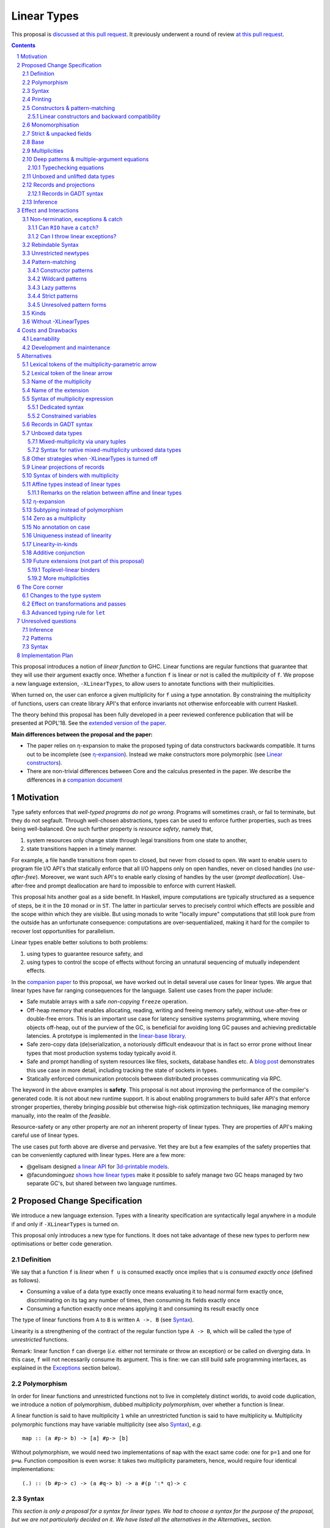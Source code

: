 ==============
 Linear Types
==============

.. proposal-number:: Leave blank. This will be filled in when the proposal is
                     accepted.

.. trac-ticket:: Leave blank. This will eventually be filled with the Trac
                 ticket number which will track the progress of the
                 implementation of the feature.

.. implemented:: Leave blank. This will be filled in with the first GHC version which
                 implements the described feature.

.. sectnum::

.. highlight:: haskell

This proposal is `discussed at this pull request <https://github.com/ghc-proposals/ghc-proposals/pull/111>`_.
It previously underwent a round of review `at this pull request <https://github.com/ghc-proposals/ghc-proposals/pull/91>`_.

.. contents::

This proposal introduces a notion of *linear function* to GHC. Linear
functions are regular functions that guarantee that they will use
their argument exactly once. Whether a function ``f`` is linear or not
is called the *multiplicity* of ``f``. We propose a new language
extension, ``-XLinearTypes``, to allow users to annotate functions
with their multiplicities.

When turned on, the user can enforce a given multiplicity for ``f``
using a type annotation. By constraining the multiplicity of
functions, users can create library API's that enforce invariants not
otherwise enforceable with current Haskell.

The theory behind this proposal has been fully developed in a peer
reviewed conference publication that will be presented at POPL'18. See
the `extended version of the paper <https://arxiv.org/abs/1710.09756>`_.

**Main differences between the proposal and the paper:**

* The paper relies on η-expansion to make the proposed typing of
  data constructors backwards compatible. It turns out to be
  incomplete (see `η-expansion`_). Instead we make constructors more
  polymorphic (see `Linear constructors`_).
* There are non-trivial differences between Core and the calculus
  presented in the paper. We describe the differences in a `companion
  document
  <https://github.com/tweag/linear-types/releases/download/v2.3-pre.0/minicore.pdf>`_

Motivation
==========

Type safety enforces that *well-typed programs do not go wrong*.
Programs will sometimes crash, or fail to terminate, but they do not
segfault. Through well-chosen abstractions, types can be used to
enforce further properties, such as trees being well-balanced. One
such further property is *resource safety*, namely that,

1. system resources only change state through legal transitions from
   one state to another,
2. state transitions happen in a timely manner.

For example, a file handle transitions from open to closed, but never
from closed to open. We want to enable users to program file I/O API's
that statically enforce that all I/O happens only on open handles,
never on closed handles (*no use-after-free*). Moreover, we want such
API's to enable early closing of handles by the user (*prompt
deallocation*). Use-after-free and prompt deallocation are hard to
impossible to enforce with current Haskell.

This proposal hits another goal as a side benefit. In Haskell, impure
computations are typically structured as a sequence of steps, be it in
the ``IO`` monad or in ``ST``. The latter in particular serves to
precisely control which effects are possible and the scope within
which they are visible. But using monads to write "locally impure"
computations that still look pure from the outside has an unfortunate
consequence: computations are over-sequentialized, making it hard for
the compiler to recover lost opportunities for parallelism.

Linear types enable better solutions to both problems:

1. using types to guarantee resource safety, and
2. using types to control the scope of effects without forcing an
   unnatural sequencing of mutually independent effects.

In the `companion paper <https://arxiv.org/abs/1710.09756>`_ to this
proposal, we have worked out in detail several use cases for linear
types. We argue that linear types have far ranging consequences for
the language. Salient use cases from the paper include:

- Safe mutable arrays with a safe *non-copying* ``freeze`` operation.
- Off-heap memory that enables allocating, reading, writing and
  freeing memory safely, without use-after-free or double-free errors.
  This is an important use case for latency sensitive systems
  programming, where moving objects off-heap, out of the purview of
  the GC, is beneficial for avoiding long GC pauses and achieving
  predictable latencies. A prototype is implemented in the
  `linear-base library
  <https://github.com/tweag/linear-base/blob/master/src/Foreign/Marshal/Pure.hs>`_.
- Safe zero-copy data (de)serialization, a notoriously difficult
  endeavour that is in fact so error prone without linear types that
  most production systems today typically avoid it.
- Safe and prompt handling of system resources like files, sockets,
  database handles etc. A `blog post
  <http://www.tweag.io/posts/2017-08-03-linear-typestates.html>`_
  demonstrates this use case in more detail, including tracking the
  state of sockets in types.
- Statically enforced communication protocols between distributed
  processes communicating via RPC.

The keyword in the above examples is **safety**. This proposal is not
about improving the performance of the compiler's generated code. It
is not about new runtime support. It is about enabling programmers to
build safer API's that enforce stronger properties, thereby bringing
*possible* but otherwise high-risk optimization techniques, like
managing memory manually, into the realm of the *feasible*.

Resource-safety or any other property are *not* an inherent property
of linear types. They are properties of API's making careful use of
linear types.

The use cases put forth above are diverse and pervasive. Yet they are
but a few examples of the safety properties that can be conveniently
captured with linear types. Here are a few more:

- @gelisam designed `a linear API
  <https://github.com/gelisam/linear-examples>`_ for `3d-printable
  models
  <https://www.spiria.com/en/blog/desktop-software/making-non-manifold-models-unrepresentable>`_.
- @facundominguez `shows how linear types
  <http://www.tweag.io/posts/2017-11-29-linear-jvm.html>`_ make it
  possible to safely manage two GC heaps managed by two separate GC's,
  but shared between two language runtimes.

Proposed Change Specification
=============================

.. _Specification:

We introduce a new language extension. Types with a linearity
specification are syntactically legal anywhere in a module if and only
if ``-XLinearTypes`` is turned on.

This proposal only introduces a new type for functions. It does not
take advantage of these new types to perform new optimisations or
better code generation.

Definition
----------

We say that a function ``f`` is *linear* when ``f u`` is consumed
exactly once implies that ``u`` is *consumed exactly once* (defined
as follows).

- Consuming a value of a data type exactly once means evaluating it to
  head normal form exactly once, discriminating on its tag any number of
  times, then consuming its fields exactly once
- Consuming a function exactly once means applying it and consuming
  its result exactly once

The type of linear functions from ``A`` to ``B`` is written ``A ->.
B`` (see Syntax_).

Linearity is a strengthening of the contract of the regular function
type ``A -> B``, which will be called the type of *unrestricted*
functions.

Remark: linear function ``f`` can diverge (*i.e.* either not terminate
or throw an exception) or be called on diverging data. In this case,
``f`` will not necessarily consume its argument. This is fine: we can
still build safe programming interfaces, as explained in the
Exceptions_ section below).

Polymorphism
------------

In order for linear functions and unrestricted functions not to live
in completely distinct worlds, to avoid code duplication, we
introduce a notion of polymorphism, dubbed *multiplicity polymorphism*,
over whether a function is linear.

A linear function is said to have multiplicity ``1`` while an
unrestricted function is said to have multiplicity ``ω``. Multiplicity
polymorphic functions may have variable multiplicity (see also Syntax_), *e.g.*

::

  map :: (a #p-> b) -> [a] #p-> [b]

Without polymorphism, we would need two implementations of ``map`` with
the exact same code: one for ``p=1`` and one for ``p=ω``. Function
composition is even worse: it takes two multiplicity parameters,
hence, would require four identical implementations:

::

  (.) :: (b #p-> c) -> (a #q-> b) -> a #(p ':* q)-> c

Syntax
------

.. _Syntax:

*This section is only a proposal for a syntax for linear types. We had
to choose a syntax for the purpose of the proposal, but we are not
particularly decided on it. We have listed all the alternatives in the
Alternatives_ section.*

This proposal adds two new syntactical constructs:

- The multiplicity annotated arrow, for polymorphism, is written ``a
  #p-> b`` (where ``a`` and ``b`` are types and ``p`` is a
  multiplicity). This steals syntax as ``(#)`` is a valid
  type operator. That is the syntax entry for types becomes:

  ::

    type -> btype [[# btype] -> type]



  - In ``a #p-> b``, ``p`` can be any type expression of kind
    ``Multiplicity`` (see below). So that the following is legal
    (though see Alternatives_):

    ::

      type family F (a :: *) :: Multiplicity
      f ::  forall (a :: *). Int  :(F a)-> a -> a
- When ``-XScopedTypeVariables`` is switched on, binders can also be annotated with a multiplicity:

  ::

    \x :: A # 'One -> x

  is the identity function at type ``A ->. A``. A binder can be
  annotated with a multiplicity without a type like this

  ::

    \x # 'One -> x

  This modifies the syntax entry for pattern with signature annotation
  as follows as follows

  ::

    pat -> pat [# btype] [:: type]

  where the ``btype`` after the ``#`` must be of kind ``Multiplicity``
  (see below).

  This form is disallowed for:

  - Type variables

    ::

      forall (a # 'One). a -> Int -- rejected
  - Top-level signatures (though, see `Toplevel binders`_)

    ::

      foo # 'One :: A -> B -- rejected
      foo x = …

  The form is however permitted in records (see `Records`_ below)

  ::

    data R = R { unrestrictedField # 'Omega :: A, linearField # 'One :: B }

  This modifies the field declaration syntax to

  ::

    fielddecl -> vars [# btype] :: (type | ! atype)

In the fashion of levity polymorphism, the proposal introduces a data
type ``Multiplicity`` which is treated specially by the type checker,
to represent the multiplicities:

- ::

    data Multiplicity
      = One    -- represents 1
      | Omega  -- represents ω

- Accompanied by two specially recognised type families:

  ::

    type family (:+) (p :: Multiplicity) (q :: Multiplicity) :: Multiplicity
    type family (:*) (p :: Multiplicity) (q :: Multiplicity) :: Multiplicity

  Note: unification of
  multiplicities will be performed up to the semiring laws for
  ``(:+)`` and ``(:*)`` (see Specification_).

A new type constructor is added

  ::

    FUN :: Multiplicity -> forall (r1 r2 :: RuntimeRep). TYPE r1 -> TYPE r2

``FUN`` is such that ``FUN p a b ~ a #p-> b``.

The linear and unrestricted arrows are aliases:

- ``(->)`` is an alias for ``FUN 'Omega``
- ``(->.)`` (ASCII syntax) and ``(⊸)`` (Unicode syntax) are aliases
  for ``FUN 'One``

Printing
--------

This proposal introduces a new compiler flag to control how
multiplicities are printer: ``-fprint-explicit-multiplicities``. It is
turned off by default.

When ``-fprint-explicit-multiplicities`` is turned on, every arrows
are printed in the form ``#p->``. For instance, the type of the
unrestricted ``fmap`` function from ``base`` will be printed as:

::

    fmap :: Functor f => (a #'Omega-> b) #'Omega-> f a #'Omega-> f b

And a linearised ``List.map`` would be printed as:

::

    lmap :: (a #'One-> b) #'Omega-> [a] #'One-> [b]

When ``-fprint-explicit-multiplicities`` is turned off (as is the
default), the shorthands are used when available. The above examples
are printed as

::

    fmap :: Functor f => (a -> b) -> f a -> f b
    lmap :: (a ->. b) -> [a] ->. [b]

Where no shorthand is available, as is the case for multiplicity
polymorphic arrows, then the long form is used in both cases. So a
multiplicity polymorphic ``List.map`` function would be printed as

::

    -- With -fprint-explicit-multiplicities on
    pmap :: (a #p-> b) #'Omega-> [a] #p-> [b]

    -- With -fprint-explicit-multiplicities off
    pmap :: (a #p-> b) -> [a] #p-> [b]

*Note on Core printing*: ``-fprint-explicit-multiplicities`` is used
 to control the printing of arrows in Core (in particular in the
 linter's error messages) in the same way.

Constructors & pattern-matching
-------------------------------

.. _`Constructors & pattern-matching`

Constructors of data types defined with the Haskell'98 syntax

::

  data Foo
    = Bar A B
    | Baz C

have linear function types, that is ``Bar :: A ->. B ->. Foo``. This
is true in every module, including those without ``-XLinearTypes``
turned on. This implies that most types in ``base`` (``Maybe``,
``[]``, etc…) have linear constructors. We also make the constructor
of primitive tuples ``(,)`` linear in their arguments.

With the GADT syntax, multiplicity of the arrows is honoured:

::

  data Foo2 where
    Bar2 :: A ->. B -> Foo2

means that ``Bar2 :: A ->. B -> Foo2``. This means that, with
``-XLinearTypes`` on, *data types written in GADT syntax with the
``(->)`` arrow are not the same as if they were defined with
Haskell'98 syntax*. This only holds in modules with ``-XLinearTypes``
turned on, however: see `Without -XLinearTypes`_, for the
specification changes in modules where ``-XLinearTypes`` is not turned
on.

The definition of consuming a value in a data type exactly once must
be refined to take the multiplicities of fields into account:

- Consuming a value in a datatype exactly once means evaluating it to
  head normal form and consuming its *linear* fields exactly once.

When pattern matching a linear argument, linear fields are introduced
as linear variables, and unrestricted fields as unrestricted
variables:

::

  f :: Foo2 ->. A
  f (Bar2 x y) = x  -- y is unrestricted, hence does not need to be consumed

An exception to this rule is ``newtype`` declarations in GADT syntax:
``newtype``-s' argument must be linear (see Interactions_
below).

Linear constructors and backward compatibility
~~~~~~~~~~~~~~~~~~~~~~~~~~~~~~~~~~~~~~~~~~~~~~

.. _`Linear constructors`:

Consider the following Haskell98 code:

::

   data Maybe a
     = Just a
     | Nothing

   f :: (Int -> Maybe Int) -> Int
   f g = case g 0 of
       Just n -> n
       Nothing -> 0

   _ = f Just

Since ``Just`` has type ``a ->. Maybe a`` under the new
implementation, and that ``(->.)`` is not compatible with ``(->)``
(See also Subtyping_). Therefore *when using a linear constructor as a
term*, we modify its type to make the above typecheck. When used in a
pattern, linear constructors behave as described in the article.

To be precise, every linear field of a constructor ``C`` is generalised,
when ``C`` is used as a constructor to be of multiplicity ``p`` for a
fresh ``p``. The non-linear fields are not affected. For instance

* ``Just``, when used as a term, is given the type ``Just :: a #p-> Maybe  a``
* ``(:)``, when used as a term, is given the type ``(:) :: a #p-> [a]
  #q-> [a]``
* With ``data U a where U :: a -> U a``, when ``U`` is used as a term, it
  is given the type ``U :: a -> U a``
* With ``data P a b where P :: a ->. b -> U a b``, when ``P`` is used
  as a term, it is given the type ``P :: a #p-> b -> U a b``

All these extra multiplicity arguments are *inferred* (GHC classifies
type arguments as either *inferred* or *visible*, the latter can be
specified by type application, while the former are always determined
by the type-checker). This way the extra type variables do not
interfere with visible type applications.

See also `η-expansion`_ for a conceptually simpler alternative which
turns out not to be complete. See `More multiplicities`_ for
considerations in a more general setting.

Monomorphisation
----------------

.. _Monomorphisation:

We want that code which doesn't use ``-XLinearTypes`` work as it did
before. However, since constructors are now linear by default, and
generalised due to the rule of `Linear constructors`_, we need to
prevent multiplicity variables to be visible to the unsuspecting user.

To that effect, much like is done for levity variables, wherever type
variables would be generalised, remaining multiplicity variables are
defaulted to ``ω``. This way, ``f = Just`` is inferred to have
type ``a -> Maybe a`` as before.

This also address a more serious compatibility issue. Consider the
following (essentially) Haskell98 code

::

   class Category arr where
     (.) :: b `arr` c -> a `arr` b -> a `arr` c

   instance Category (->) where
     f . g = \x -> f (g x)

   f = Just . Just $ 1

The type checker infers that ``Just . Just`` is of type ``a #p-> Maybe
(Maybe a)`` for some ``p`` such that ``Category (#p->)``. However,
there is no ``Category`` instance for an arbitrary ``p`` (nor for
``p=1`` as would be the inferred type without the generalisation rule
of the `Linear constructors`_ section). But defaulting to ``p=ω``,
lets the constraint solver pick the intended ``Category`` instance.

Strict & unpacked fields
------------------------

Strict fields, whether unpacked or not, are treated, for the purpose of linearity, just like
regular fields, *e.g.*

::

    data S a = S !a (S a)

    -- S :: a ->. S a ->. S a
    --
    -- Or, polymorphised when used as a term:
    --
    -- S :: forall p q a. a #p->. S a #q-> S a

::

    data T a = T {-# UNPACK #-}!(a, a) a

    -- T :: (a, a) ->. a ->. T a
    --
    -- Or, polymorphised when used as a term:
    --
    -- T :: forall p q a. (a, a) #p->. a #q-> T a

Base
----

Because linear functions only strengthen the contract of unrestricted
functions, a number of functions of ``base`` can get a more precise
type. However, for pedagogical reasons, to prevent linear types from
interfering with newcomers' understanding of the ``Prelude``, this
proposal does not modify ``base``. Instead, we expect that users will
publish new libraries on Hackage including more precisely typed
``base`` functions. One such library has already started `here
<https://github.com/tweag/linear-base>`_.

Any linear variant of ``base`` need not redefine any of the data types
defined in ``base``. This is because like for all other data types,
constructors of (non-GADT) data types in ``base`` are linear under
this proposal. Since we get to reuse data types, libraries
implementing linear variants of ``base`` functions remain compatible
with ``base`` (e.g. there need not be two ``Maybe`` types, two list
types etc).

The only function which will need to change is ``($)`` because its
typing rule is built in the type checker. Ignoring the details about
levity and higher-rank polymorphism in the typing rule, the type
``($)`` will be:

::

  ($) :: (a #p-> b) ⊸ a #p-> b

Defining a linear variant of ``base`` is out of scope of this
proposal. Possible future standardisation of the library content is
the competence of the Core Libraries Committee (CLC). For expository
purposes of the next sections, however, we assume that such a library
will at least define the following data type:

::

   data Unrestricted a where
     Unrestricted :: a -> Unrestricted a

See the paper for intuitions about the ``Unrestricted`` data type.

Multiplicities
--------------

.. _Multiplicities:

So far, we have considered only two multiplicities: ``1`` and ``ω``.
But the metatheory works with any so-called sup-semi-lattice-ordered
semi-ring (without a 0) of multiplicities. That is: there is a 1,
a sum and a product with the usual distributivity laws, a (computable)
order compatible with the sum and product, such that each pair of
multiplicities has a (computable) join. Even if there is only two
multiplicities in this proposal, the proposal is structured to allow
future extensions.

Here is the definition of sum, product and order for this proposal's
multiplicities (in Haskell pseudo-syntax):

::

   _ + _ = ω

   1 * x = x
   x * 1 = x
   ω * ω = ω

   _ ⩽ ω = True
   x ⩽ y = x == y

Every variable in the environment is annotated with its multiplicity,
which constrains how it can be used. A variable *usage* is said to be
of multiplicity ``p``, or ``0``, in a term ``u`` if:

- ``p=0`` and ``x`` is not free in ``u``
- ``p=1`` and ``u = x``
- ``p=p1+q*p2`` and ``u = u1 u2`` with ``u1 :: a #q-> b`` and the
  usage of ``x`` in ``u1`` is ``p1``, and in ``u2`` is ``p2``
- ``u = λy. v`` and the usage of ``x`` in ``v`` is ``p``.

A variable's usage is correct if it is smaller than or equal to the
multiplicity annotation of the variable (note that 0 is *not* smaller
than one). Incorrect usage results in a type error. This definition is
close to the intended implementation of multiplicities. The `paper
<https://arxiv.org/abs/1710.09756>`_ has a more declarative
definition.

The multiplicity of a variable introduced by a λ-abstraction is taken
from the surrounding typing information (typically a type annotation
on an equation). For instance

::

  foo :: A #p-> B
  foo x = …  -- x has multiplicity p

The above takes care of the pure λ-calculus part of Haskell. We also
need to consider ``let`` and ``case``.

Every binding in a ``let`` block is considered to have an implicit
multiplicity annotation (the annotation is inferred). The usage of
``x`` in ``let {y1::(p1) _ = u1; … ;yn ::(pn) _ = un} in v`` (where
the ``yi`` are variables) is ``p1*q1 + … + pn*qn + q`` where the usage
of ``x`` in ``ui`` is ``qi`` and in ``v`` is ``q``.

If a binder ``pi`` is recursively defined, then ``pi`` must be ``ω``.

A ``case`` expression has an implicit multiplicity annotation. It if
often inferred from the type annotation of an equation. The usage of
``x`` in ``case_p u of { … }``, where the usage of ``x`` in ``u`` is
``q`` is ``p*q`` plus the *join* of the usage of ``x`` in each branch.
Note that, in usages, ``0 ≰ 1`` as arguments with multiplicity ``1``
are consumed exactly once, which doesn't include not being consumed at
all.

The multiplicity annotation of variables introduced by a pattern depend
on the constructor and on the implicit annotation of the
``case``. Specifically in ``case_p u of {…; C x1 … xn -> …; …}`` Where ``C :: a1 #q1-> … an #qn-> A``,
Then ``xi`` has multiplicity annotation ``p*qi``. For instance

::

  bar :: (a,b) #p-> c
  bar (x,y) = … -- Since (,) :: a ->. b ->. (a,b), x and y have
                -- multiplicity p

Deep patterns & multiple-argument equations
-------------------------------------------

.. _Patterns:

Type-checking deep patterns naturally extends the simple patterns
above. For instance in

::

  f :: Maybe (a, b) ->. …
  f (Just (x,y)) = …

since the type annotation on the first argument is linear, the outer
pattern is type-checked as a ``case_1``:

::

  f mxy = case_1 mxy of
    Just xy -> …

Therefore, the generated intermediate variable ``xy`` has multiplicity
1, therefore, the inner pattern is elaborated as a ``case_1`` (that is
the same multiplicity as the intermediate variable).

::

  f mxy = case_1 mxy of
    Just xy -> case_1 xy of
      (x, y) -> …

Typechecking equations
~~~~~~~~~~~~~~~~~~~~~~

In a definition with multiple equations, each equation is typechecked
independently.

Let us see an equation as a list of (typed) binders (*i.e.* patterns)
and a right-hand side. Each binder has a multiplicity, which is
provided by the signature. If there is no signature, the initial
multiplicity of each binder is ω instead.

Let us consider a judgement ``Γ ⊢ (b1 : A1 # π1) … (bn : An # πn) → u : B``

- ``Γ ⊢ u : B ⟹ Γ ⊢ → u : B``
- ``Γ, x : A # π ⊢ (b1 : A1 # π1) … (bn : An # πn) → u : B ⟹ Γ ⊢ (x :
  A # π) (b1 : A1 # π1) … (bn : An # πn) → u : B``
- ``Γ ⊢ (p1 : C1 # πρ1) … (pn : Cn # πρn) (b1 : A1 # π1) … → u : B ⟹ Γ ⊢ (c p1 …
  pn : D # π) (b1 : A1 # π1) … → u : B``, for ``c : C1 :ρ1-> … Cn :ρn->
  D``, a constructor (notice how ``π`` flows down into the fields of ``c``)
- ``Γ ⊢ (b1 : A1 # π1) … → u : B ⟹ Γ ⊢ (_ : C # π) (b1 : A1 # π1) … → u :
  B``, if ``π=ω``


Unboxed and unlifted data types
-------------------------------

GHC supports unboxed data types such as ``(#,#)`` (unboxed pair) and
``(#|#)`` (binary unboxed sum), and (boxed) unlifted data types such
as ``ByteArray#``. The definition of "consuming exactly once" must be
extended for them. Unlifted data types are handled as regular, lifted,
data types, except that the their evaluation in head normal form is
skipped (as values, at these types, are already evaluated). Unboxed
data types are a particular case of unlifted data types, and are not
treated specially. Thus

- Consuming a value of type ``(#,#)`` (resp. any arity) exactly once
  means consuming each of its fields exactly once.
- Consuming a value of type ``(#|#)`` (resp. any arity) exactly once
  mean discriminating on its tag any number of time, and consume its
  one field exactly once.
- Consuming a value of type ``Int#`` (resp. any unboxed word-like
  type) is always true (we see a value of type ``Int#`` as an unboxed
  sum with 2⁶⁴ possible different tag).
- Consuming a value whose type as kind ``TYPE UnliftedRep`` (such as
  ``ByteArray#``, ``MutableArray# s a``, …) means discriminating on
  its tag any number of times, and consuming each of its linear fields
  exactly once.

For the sake of typing, the proposal treats ``(#,#)`` and ``(#|#)`` as
their boxed equivalent (``(,)`` and ``Either``, respectively): the
constructors are linear (and case can have various
multiplicities). More generally the typing rules do not distinguish
unboxed or unlifted types from lifted ones, for the purpose of
checking linearity.

There is no current proposed syntax for unboxed data types of mixed
multiplicity, though the `Unlifted data types proposal
<https://ghc.haskell.org/trac/ghc/wiki/UnliftedDataTypes>`_ (if
extended to unboxed data types as well), could provide a
solution. Mixed-multiplicity unboxed records are, however, required
internally (see `The Core corner`_): they simply don't have a syntax
yet.

Records and projections
-----------------------

.. _Records:

Records constructors, with Haskell98 syntax, are linear. That is, in

::

   data R = R {f1 :: A1, … fn :: An}

we have ``R :: A1 ->. … ->. An ->. R``.

Mixed-multiplicity records can be defined using the syntax for
annotating binders with multiplicity

::

  data R' = R' { f1 # 'Omega :: A1, f2 # 'On :: A2e, f3 :: A3 }

Then ``R' :: A1 -> A2 ->. A3 ->. R`` (that is, fields with no explicit
annotation are linear).

Record patterns act like tuple patterns, but some fields can be
omitted. A field can be omitted only if the resolved multiplicity for
this field is ω.

::

  foo :: R' ->. A
  foo {f2=x, f3=y} = … -- permitted as f1 has multiplicity ω
  foo {f2=x} = … -- rejected as f3 is omitted and has multiplicity 1

  foo :: R' -> A -- non-linear function!
  foo {f2=x} = … -- permitted because the context has multiplicity ω,
                 -- hence the resolved multiplicity of f3 is ω.

Projections take an *unrestricted* record as argument: ``f1 :: R ->
A1`` (because otherwise the other fields would not be consumed). There
is an exception to this rule: if a record type has a single
constructor, and all the other fields are unrestricted, then ``f1`` is
made linear: ``f1 :: R ->. A1``. This non-uniformity is justified by
the standard ``newtype`` idiom:

::

  newtype Foo = Foo { unFoo :: A }

which becomes much less useful in linear code if ``unFoo :: Foo ->
A``. Our practice of linear Haskell code indicates that this feature,
while a mere convenience, is desirable (see *e.g.* `here
<https://github.com/tweag/linear-base/blob/e72d996b5d0600b2d5f2483b95b064d524c83e46/src/System/IO/Resource.hs#L59-L61>`_).

Records in GADT syntax
~~~~~~~~~~~~~~~~~~~~~~

Records can also be defined in GADT syntax:

::

  data R where
    R :: { f1 :: A, f2 :: B } -> R

In this special form, only the standard arrow is allowed, even with
``-XLinearTypes``. This arrow, however, is not to be interpreted as
the unrestricted arrow, or to have any meaning: it is just a syntactic
construct. The multiplicity of the fields is given by the annotation
on the binders, as with regular records.

That is, in the above example, ``R`` has type

::

  R :: A ->. B ->. R

In general, in

::

  data R where
    R :: { f1 # π :: A, f2 # ρ :: B } -> R

We have

::

  R :: A #π-> B #ρ-> R

With absence of annotation interpreted as annotating with ``'One``.


Inference
---------

.. _Inference:

Because of backwards compatibility, we initially chose the following
strategy: when the type of a function is not constrained by a programmer-provided
type, we conservatively assume it to have multiplicity ω.

Experience shows that this sometimes yield very confusing error messages
where perfectly valid code is rejected:

::

  type family L x
  type instance L Int = A ->. A

  f :: L x -> x

  u :: Int
  u = f (\x -> x)

While the identity function is indeed linear, because the resolution
of the type family (``L Int ~ Int``) is delayed in GHC, ``\x -> x`` is
considered to have no given type, and is inferred to have a non-linear
type, and is refused by the type-checker.

We therefore need a more refined strategy, to avoid surprising
behaviour like the above. We do not expect it to be too hard to
implement a better strategy, but we don't have a specification yet.

A more profound difficulty exists for inference: for explicit ``let``
bindings and ``case`` expressions (*i.e.* which are not generated from
the desugaring of an equation but are written as ``let``, ``where``,
or ``case`` in the surface syntax), we want to infer the multiplicity
annotation. The process for this is not yet defined (see `Unresolved
questions`_ below for a more precise description of this issue).

Effect and Interactions
=======================

.. _Interactions:

A staple of this proposal is:

*it does not modify Haskell for those who don't want to use it, or
don't know about linear types.*

A library which exports function with top-level linear arrows (aka
first-order linear arrows) only imposes a light burden on the library
consumer: they have to η-expand the function to use it as an
unrestricted function (linear arrows in negative position, on the
other hand, express a requirement by the API, that the consumer pass a
linear functions, and requires care on the part of the consumer).

Linear data types are just regular Haskell types, which means it is
cheap to interact with existing libraries.

Non-termination, exceptions & catch
-----------------------------------

.. _Exceptions:

In the presence of non-termination or exceptions, linear functions may
fail to fully consume their argument. We can think of it as: the
consumption of the result of the function was never complete, so the
consumption of the argument need not be either. However, because
exceptions can be caught, a program can observe a state where a value
``v`` has been passed to a linear function ``f`` but the call ``f v``
has exited (with an exception) without consuming ``v``. So while, the
guarantee provided by linear functions holds for converging
computations, we must weaken it in case of divergence:

- Attempting to consume exactly once ``f v``, when ``f`` is a linear
  function, will consume ``v`` exactly once if the consumption of ``f
  v`` converges, and *at most once* if it diverges.

Where "consuming at most once" is defined by induction, like
"consuming exactly once", but every sub-consumption is optional.

In the paper, we gave a simplified specification of a linear ``IO``
monad (called ``IOL``) which ignored the issue of exception for the
sake of simplicity. Can we, still, write a resource-safe ``RIO`` monad
with linear types despite the added difficulty of exceptions? Yes, as
this section will show.

Concretely, how do we ensure that the sockets from the example API are
always closed, even in presence of exceptions? This boils down to how
the ``RIO`` monad is implemented. Below is a sketch of one possible
implementation of ``RIO`` (see `here
<https://github.com/tweag/linear-base/blob/master/src/System/IO/Resource.hs>`_
for a detailed implementation).

First, note that since Haskell programs are of type ``IO ()``, we need a
way to run ``RIO`` in an ``IO`` computation, this is provided by the
function

::

  runRIO :: RIO (Unrestricted a) -> IO a

Conversely, it is possible to inject an ``IO`` computation into an
``RIO`` computation. But it is absolutely essential that this ``IO``
computation does not capture a linear resource. Because resources are
always held in linear variables, this can be achieved by making the
``IO`` computation an unrestricted argument

::

  liftIO :: IO a -> RIO a -- notice the unrestricted arrow

In order to achieve resource safety in presence of exception, ``runRIO``
is tasked with releasing any live resource in case of
exception.

To implement this, ``RIO`` keeps a table of release actions, to be used
in case of exceptions. Each resource implemented in the ``RIO``
abstraction registers a release action in the release action table
when they are acquired.

If no exception occurs, then all resources have been released by the
program. In case an exception occurs, the program jumps to the handler
installed by ``runRIO``, which releases the leftover resources.

An alternative strategy would be to add terminators on every resource
acquired in ``RIO``. Release in the non-exceptional case would still
be performed by the program, and the GC would be responsible for
releasing resources in case of exception. The release in case of
exception would be, however, less timely.

Can ``RIO`` have a ``catch``?
~~~~~~~~~~~~~~~~~~~~~~~~~~~~~

It is possible to catch exceptions inside of ``RIO``. But in order to
ensure resource safety, the type cannot be linear:

::

  catchL :: Exception e
         => RIO (Unrestricted a)
	 -> (e -> RIO (Unrestricted a))
	 -> RIO (Unrestricted a)

That is: no linear resource previously allocated (in particular linear
variables which are not ``RIO`` resources) can be referenced in the
body or the handler, and no resource allocated in the body or handler
can be returned. In effect, ``catchL`` delimits a new scope, in which
linear resources are isolated. To implement ``catchL``, we simply give
it its own release action table, so that in case of exceptions all the
local resources are released by ``catchL``, as ``runRIO`` does, before
the handler is called. The original release action table is then
reinstated. (Note: this version of ``catchL`` can be implemented in
terms of ``liftIO``)

Note that if the body or the exception handler, in ``catchL`` were
linear arguments, ``catchL`` could capture linear resources which were
previously allocated, and it would be possible for that resource to
never be released.

Dually, if ``catchL`` could return linear resources (that is, if we
didn't restrict its return type to ``Unrestricted a``), we could
return a linear resource allocated within the ``catchL`` scope. It
would then be in no release action table! Therefore, an exception
after ``catchL`` return would make it so the resource is never
released.

With this implementation, it is clear that capturing linear resources
from the outside scope would compromise timely release, and returning
locally acquired resources would leak resources if an exception
occurs.

The latter restriction can be lifted as follows: instead of
reinstating the original release action table in the non-exceptional
case, instate the *union* of the original table and the local one. In
this case the type of ``catchL`` would be the following:

::

  catchL :: Exception e
         => RIO a -> (e -> RIO a) -> RIO a

Even with this type, however, exception handling remains clumsy, and
it may prove more convenient to use a more explicit exception-management
mechanism for linear resources, such as the ``EitherT`` monad.

The choice between these two types (and corresponding implementation)
for ``catch``, or the absence of ``catch`` altogether, is a design
question for the library that implements a monad such as ``RIO``.

In summary:

* It is not possible to use resources allocated before ``catchL`` in a
  ``catchL`` scope.
* It is possible to return resources allocated within a ``catchL``
  scope from that ``catchL`` scope.
* If an exception occurs during a ``catchL`` body, the all the
  resources allocated there will be released, and the control switches
  to the handler.
* If an exception occurs after a ``catchL`` body returns, all
  resources (including the resources returned by the ``catchL`` body)
  are released

Can I throw linear exceptions?
~~~~~~~~~~~~~~~~~~~~~~~~~~~~~~

In the type of ``catchL`` above, the type of the handler is ``e -> RIO
a``. Correspondingly, the type of the exception-throwing primitives are:

::

  throwRIO :: Exception e => e -> RIO a
  throw :: Exception e => e -> a

That is, exceptions don't have a linear payload.

While there does not seem to be any conceptual difficulty in throwing
exception with linear payload, we have noticed that, in practice, many
(linearly typed) abstractions which we have come up with rely on
values not escaping a given scope. Barring a mechanism to delimit the
scope of exceptions with linear payload, such linear exceptions may
compromise such abstractions.

To be conservative, and avoid potential such issue, we currently
consider exceptions as only carrying unrestricted payloads in our
library.

Rebindable Syntax
-----------------

There is an unpleasant interaction with ``-XRebindableSyntax``: ``if
u then t else e`` is interpreted as ``ifThenElse u t e``.
Unfortunately, these two constructs have different typing rules when
``t`` and ``e`` have free linear variables. Therefore well-typed
linearly typed programs might not type check with
``-XRebindableSyntax`` enabled.

Unrestricted newtypes
---------------------

The meta-theory of linear types in a lazy language fails if we allow
unrestricted ``newtype``-s:

::

  newtype Unrestricted' a where
    Unrestricted' :: a -> Unrestricted' a

Intuitively, this is because forcing a value ``v :: Unrestricted a``
has the consequence of consuming all the resources in the closure of
``v`` making it safe to use the value many times or not at all. But
newtypes convert ``case`` into a cast, hence the closure is never
consumed. So ``newtype`` must not accept non-linear arrow with
``-XLinearTypes``: the above produces an error (see also `Without
-XLinearTypes`_ below).

Pattern-matching
----------------

Constructor patterns
~~~~~~~~~~~~~~~~~~~~

The specification in `Constructors & pattern-matching`_ is extended as
follows:

- An existentially quantified multiplicity is introduced, by pattern
  matching, as a rigid multiplicity variable (as any existential type
  variable).

  For instance, with the type

  ::

    data Foo a where
      Foo :: forall p. a #p-> (a #p-> Bool) -> Foo a

  in a branch

  ::

    Foo x f -> u

  ``u`` can, essentially, only apply ``f`` to ``x``, in order to be well-typed.

Wildcard patterns
~~~~~~~~~~~~~~~~~

Linear wildcard patterns are disallowed.

Lazy patterns
~~~~~~~~~~~~~

Lazy pattern-matching is only allowed for unrestricted (multiplicity
``ω``) patterns: lazy patterns are defined in terms of projections
which only exist in the unrestricted case. For instance

::

  swap' :: (a,b) ->. (b,a)
  swap' ~(x,y) = (y,x)

Means

::

  swap' :: (a,b) ->. (b,a)
  swap' xy = (snd xy, fst xy)

Which is not well-typed since, in particular, ``fst`` is not linear.

::

  fst :: (a,b) -> a -- resp. snd
  fst (a,_) = a

So ``swap'`` must be given the type ``(a,b) -> (b,a)``.

Strict patterns
~~~~~~~~~~~~~~~

Strict patterns are linear, including when applied to a variable, so
that

::

    ($!) :: (a #p-> b) ->. a #p-> b
    f $! x = let !vx = x in f vx

Unresolved pattern forms
~~~~~~~~~~~~~~~~~~~~~~~~

- It is unknown at this point whether view patterns can be linear
- It is unknown at this point whether ``@`` pattern of the form ``x@C
  _ _`` can be considered linear (it is theoretically justified, but
  it is not clear in practice whether there is a reasonable way to
  implement check linearity of such a pattern).
- There is no account yet of linear pattern synonyms.

Kinds
-----

With or without ``-XDataKinds``, this proposal does not allow for
linear type-level functions (in other words, there is no ``(->.)`` in
kinds).

Attempts to use non-unrestricted arrows in a kind will result in an
error (the syntax permits it as types and kinds are parsed the same
way).

The reasoning is simply that it is easier to implement, and that there
is no compelling motivation at the moment for linear type-level
functions.

Without -XLinearTypes
---------------------

.. _`Without -XLinearTypes`:

When using ``-XLinearTypes``, the GADT-syntax equivalent of a
Haskell'98 type declaration uses the linear arrow rather than the
unrestricted arrows, as is customary in Haskell. Worse: GADT-syntax
``newtypes``-s are *rejected* if they use unrestricted arrows.

Since this proposal is completely backwards compatible, GADT-syntax
``newtype``-s must behave differently without
``-XLinearTypes``. GADT-syntax ``data`` definitions need not, but it
is the expectation of the programmer that the following two are
equivalent definitions (which they are not with ``-XLinearTypes``):

::

  data Maybe a
    = Just a
    | Nothing

  data Maybe a where
    Just :: a -> Maybe a
    Nothing :: Maybe a

To follow the principle of least surprise (which we take to mean that
only programmers aware of ``-XLinearTypes`` would be surprised), we
interpret GADT-syntax type declaration (both ``data`` and ``newtype``)
in code without ``-XLinearTypes`` to be *linear*, despite the
ostensible use of an unrestricted arrow.

Costs and Drawbacks
===================

Learnability
------------

This proposal tries hard to make the changes unintrusive to newcomers,
or indeed to the existing language ecosystem as a whole. However, if
many users start adopting it, inevitably, linear arrows may start
appearing in so many libraries that it becomes hard to be oblivious to
their existence. They can be safely ignored, but teachers of Haskell
might still consider them distracting for their students.

Development and maintenance
---------------------------

The arrow type constructor is constructed and destructed a lot in
GHC's internals. So there are many places in the type checker where
the GHC implementation will have to handle multiplicities. It is most
often straightforward as it consists in getting a multiplicity
variable and pass it to a function. Nevertheless, it is possible to
get it wrong. And type checker developers will have to be aware of
multiplicities to modify most aspects of type checking.

Linear types also affect Core: Core must handle linear types, and the
linter modified accordingly to check linearity, in order to ensure
that core-to-core passes do not break the linearity guarantees. The
flip side is that all core-to-core passes must make sure that they do
not break linearity. It is possible that some of the pre-linear-type
passes actually do break linearity in some cases (note: there has been
no evidence of this so far).

Unification of multiplicity expressions (as for instance in the type
of ``(.)`` above) requires some flavour of unification module
associativity and commutativity (AC). Unification modulo AC is
well-understood an relatively easy to implement. But would still be
a non-trivial addition to the type-checker. We may decide that
a simplified fragment is better suited for our use-case that the full
generality of AC.

Alternatives
============

.. _Alternatives:

This section describes variants that could be considered for inclusion
in the proposal.

Lexical tokens of the multiplicity-parametric arrow
---------------------------------------------------

Here are the potential notations for the multiplicity-parametric
arrow:

- ``:p->``. This was the version originally used in the document
- ``-p->``
- ``|p->``. The following mnemonic has been proposed by @goldfirere:
  it starts with a vertical *line* hence pertains to *line*-arity.
- ``#p->``, proposed by @davemenendez, the mnemonic is that ``#`` is
  the number sign. This is the syntax used by the proposal.
  - This syntax proposal is accompanied by an alternative notation for
    multiplicity with binder: ``\ x :: a # p -> …``; which also allows
    omitting the type when giving a multiplicity annotation: ``\ x # p
    -> …``. The syntax for binders would carry over to the syntax of record fields:
    ``Rec { field :: t # p }``.
  - This syntax proposal is also accompanied by a new non-GADT syntax
    to annotate fields of data constructors with a multiplicity:
    ``data Unrestricted a = Unrestricted (a # 'Omega)``.
- ``->{p}``, proposed by @niobium0
- A meta-proposal is any of the above, but using `->.` (or whatever
  the linear arrow ends up being). This was proposed by @monoidal. The
  reasoning is that, then ``a # p ->. b`` means the same as ``Mult p a
  ->. b`` (where ``data Mult p a where Mult :: a # p -> Mult p
  a``). There is more symmetry here than if the notation was ``a # p
  -> b``.

Here are other suggestions which have been floated, but we don't
believe are very good:

- ``->_p`` (using the ``_`` to represent the subscript from the
  paper as in Latex)
- ``->:p``. We've used this one a little, and found that it was
  confusing, seeming to attach the multiplicity to the result, where
  it ought to be thought as affecting the argument. The same probably
  applies to ``(->_p)``.

Lexical token of the linear arrow
---------------------------------

Here are the potential notations for the linear arrow:

- ``(->.)`` the one we use in the proposal. The reasoning behind this
  notation is that it conveys the intuition that the linear arrow is
  just the same thing as ``(->)`` for most intents and purposes
  (except for those advanced users who do care about the distinction).
- ``(-o)`` is a natural ASCII representation of the Unicode notation
  ``(⊸)``. But it requires changing the lexer (``-o`` is not a token
  in current GHC, and ``a-o`` is currently interpreted as ``(-) a o``)
- ``(#->)`` based on the notation ``(#p->)`` used for
  multiplicity-parametric arrows.

Name of the multiplicity
------------------------

The proposal names the two multiplicities ``One`` and ``Omega``. An
alternative, proposed by @jeltsch, would be ``One`` and ``Many``. The
crux of the argument is that ``Omega`` is mathematical jargon which is
meaningless to most programmers. Instead ``Many`` is named after the
``many`` function from ``Control.Applicative`` which is more familiar.

Name of the extension
---------------------

This proposal uses ``-XLinearTypes`` as the name for the extension it
introduces. We believe it is the most appropriate name for this
extension. Nevertheless, other names have been proposed

- ``-XLinearArrows`` (which didn't garner much support because of the
  confusion with the ``Arrow`` type class)
- ``-XLinearFunctions``
- ``-XLinearFunctionTypes`` (to avoid confusion with the use of
  “linear functions” in linear algebra)

The reasoning, proposed by @christiaanb, is that ``LinearTypes``
should be reserved for a notional future extensions where types are
classified, by their kinds, on whether their value are to be used
linearly or not (as opposed to this proposal, where linearity is a
property of function).

We'd argue that “linear types” describe the type system having a
notion of linearity, rather than types being classified as linear or
not. The notional future extension, if it comes to exist, could in
this context be named ``LinearityKind`` or something to that effect.

Syntax of multiplicity expression
---------------------------------

Dedicated syntax
~~~~~~~~~~~~~~~~

We proposed that, in ``a #p-> b``, ``p`` could be any expression, as
long as it is of kind ``Multiplicity``. This is simpler in terms of
modifying the parser, but the error messages may be confusing for very
little benefit: in practice we would expect to have polynomial
expressions of multiplicity variables. Plus, any expression beyond
this form is unlikely to be resolved by the type checker
satisfactorily.

So we could decide to restrict ``p`` to the following grammar:

.. code:: bnf

  MULT ::= 'One
         | 'Omega
         | VARIABLE
         | MULT :+ MULT
         | MULT :* MULT
         | ( MULT )

Constrained variables
~~~~~~~~~~~~~~~~~~~~~

Another simple variant on the syntax of ``a #p-> b`` is to restrict
``p`` to be a variable, and when ``p`` needs to be a composed
expression, use a constraint of the form ``p ~ q :* r``.

This alternative is probably the simplest in terms of parsing. It has
the drawback that composed multiplicity expression seem to appear
mostly in result position. Such as in the composition function

::

  (.) :: (b #q-> c) ->. (a #p-> b) #q-> (a :(p :* q)-> c)

which would become

::

  (.) :: (r ~ p :* q ) => (b #q-> c) ->. (a #p-> b) #q-> (a :r-> c)

It does look a bit curious. But it's a possiblity worth considering.


Records in GADT syntax
----------------------

For record in GADT syntax, we proposed that the arrow symbol always be
``->``, but has no interpretation.

An alternative would be to allow an arbitrary arrow ``#π->`` as in

::

  data R where
    R :: { f1 # 'One :: A, f2 :: B, f3 # 'Omega :: C} #π-> R

Which could be interpreted in one of two ways:

- ``π`` can act as a default multiplicity for the fields which don't
  have a multiplicity annotation. In this case, the type of ``R``
  would be

  ::

    R :: A ->. B #π-> C -> R

- ``π`` can act as a multiplier on all the fields (unannotated field
  are considered linear). In this case, the type of ``R`` would be

  ::

    R :: A #π-> B #π-> C -> R

Unboxed data types
------------------

Mixed-multiplicity via unary tuples
~~~~~~~~~~~~~~~~~~~~~~~~~~~~~~~~~~~

To alleviate the lack of syntax for unboxed data types with mixed
multiplicity, we can leverage the fact that unboxed data types compose
and introduce a single type constructor:

::

  Mult# :: forall k. Multiplicity -> TYPE k -> TYPE ('TupleRep '[k])
  Mult# :: a #p->  Mult# p a

of multiplicity-parametric unary tuples, together with the
corresponding pattern.

Compare with the regular ``(# x #)`` unary tuple, which is linear
(hence equivalent to ``Mul# x :: Mult# 'One A``).

Hence, we could use the type ``(# A, Mult# 'Omega C, C #)`` where we
want a 3-tuple where the middle field is unrestricted and the other
two linear. Due to the semantics of unboxed tuples, this doesn't incur
any performance penalty, compared to a more native syntax.

Syntax for native mixed-multiplicity unboxed data types
~~~~~~~~~~~~~~~~~~~~~~~~~~~~~~~~~~~~~~~~~~~~~~~~~~~~~~~

Alternatively, we can come up with a syntax for mixed-multiplicity
native unboxed data types (either only for unboxed tuples, or for both
unboxed tuples and unboxed sums).

No syntax has been proposed yet.


Other strategies when -XLinearTypes is turned off
-------------------------------------------------

The proposal holds that in absence of ``-XLinearTypes``, GADT-syntax
type declarations are interpreted as linear declarations. This
achieves two purposes:

- For ``data`` declarations: it honours the expectation of the
  programmer unaware of or unfamiliar with ``-XLinearTypes`` that
  Haskell'98 syntax can always be replaced by the appropriate GADT
  syntax without affecting the semantics.
- For ``newtype`` declarations: it makes sure that the existing
  GADT-syntax ``newtype``-s are valid, while must be rejected when
  ``-XLinearTypes`` is turned on.

This choice is aimed at making the life of programmers which don't use
``-XLinearTypes`` as unaffected by the existence of linear types as
possible. On the other hand, one may point out that it will make it so
that turning ``-XLinearTypes`` will change the semantics of
GADT-syntax type declarations. While we believe it to be a lesser
problem, let us outline an alternative plan.

- ``data`` declaration honour the unrestricted arrow annotation even
  with ``-XLinearTypes`` turned off. This means that they are *not*
  equivalent to the corresponding Haskell'98 declaration anymore. This
  would likely mean that users of ``-XLinearTypes`` will want to
  discourage the use of GADT syntax where Haskell'98 syntax even in
  codebases which don't use ``-XLinearTypes``.
- ``newtype`` declarations are always linear. Even if we use
  unrestricted arrows in their definitions. Even with
  ``-XLinearTypes`` turned on. When ``-XLinearTypes`` is on, a warning
  is emitted.

Linear projections of records
-----------------------------

Other strategies, compared to the one suggested in the Records_ section, could be
deployed regarding the multiplicity of record projections.

- We could make record always be unrestricted. This is simpler, but, in the idiom

  ::

    newtype Foo = Foo { unFoo :: A }

  ``unFoo`` would be essentially useless in linearly typed
  code. Experience with the prototype implementation indicates that
  this would be surprising, and somewhat awkward, as it often ends up
  being replaced by:

  ::

    newtype Foo = Foo A

    unFoo :: Foo ->. A
    unFoo (Foo a) = a

  If the programmer is going to write it anyway, we might as well
  generate this code for them.
- We could only generate linear projections if there is a single
  projection. This is a proper restriction of the design in the
  Records_ Section. It isn't clear that it offers any real
  simplification to the current proposal, either for the programmer or
  for the code base. So it doesn't seem worth it.
- A generalisation of the current proposal would be to allow linear
  projections from a data type with several constructor. In this case,
  the linear projection ``proj`` could be partial (*i.e.* not every
  constructor need to feature a ``proj`` field), and every field, *in
  every constructor* which is not a ``proj`` field must be
  unrestricted.

  This is a more complex specification. And there is no known use case
  for such a generalisation yet.


Syntax of binders with multiplicity
-----------------------------------

.. _`Binders with multiplicity`:

No alternative syntax has been proposed for binders with multiplicity
yet.

Affine types instead of linear types
------------------------------------

.. _`Affine types`:

In the presence of exceptions, it may seem that linear functions do
not necessarily consume their arguments. For instance, an ``RIO a``
may abort before closing its file handles. And because of ``catch`` we
are able to be observe this effect. Could affine types agree better
with this reality?

A function is called *affine* if it guarantees that if its returned
value is consumed at most once, then its argument is consumed at most
once.

There are three possible systems we can consider:

1. a system with linear functions (as we are proposing),
2. a system with affine functions,
3. a system with both linear and affine functions.

All three system are consistent and can be easily accommodated in our
formalism. In fact the formalism has been designed with extensibility
in mind, and the proposed implementation is easy to change in order to
cope with affine functions. Therefore the choice between these three
systems is not a fundamental issue of this proposal. We are arguing
for system (1), but it can easily be changed.

We argue against system (2) for the following reasons, expanded upon
below:

* Many API properties crucially rely on linearity.
* Affine types and linear types are *not* equi-expressive (see next
  section).
* Some API properties (not all) can be achieved using linear types in
  direct style, or with affine types in continuation passing style
  (CPS). As is well-established in the literature, programming in
  direct style is easier, less verbose and less error prone than CPS.
  So abandoning the stronger guarantee of linear types would come at
  a cost for API designers.
* While affine types are sufficiently strong to achieve many desirable
  properties, linear types can express them just as well at minimal
  implementation and API design cost.

An example of a direct style API that crucially relies on linearity is
@gelisam's `3D-printable models
<https://www.spiria.com/en/blog/desktop-software/making-non-manifold-models-unrepresentable>`_).
Exceptions can only be caught in the ``IO`` monad, yet this API is
pure. So exceptions are not a concern in the design of this API. The
properties this API wants to enforce hold even with linear types and
even in the face of exceptions being thrown (in a pure or impure
context) and caught (in an impure context). No linear types means this
API would need to use CPS, if that works at all to enforce the same
properties.

Another example is `language interop
<http://www.tweag.io/posts/2017-11-29-linear-jvm.html>`_ by
@facundominguez and @mboes. In this example, Haskell users create GC
roots for every object in the JVM's heap that they want to reference
directly. These GC roots must be released as soon as the reference is
no longer useful. Introducing a ``bracket``-like ``withJvmScope``
action is one way to ensure all roots do get deleted eventually (at
scope exit), but in practice, in complex dual-language projects,
introducing neither too fine-grained or too coarse-grained scopes has
proven very difficult. Furthermore, ``bracket``-like constructs break
tail-recursion. Linear types enable working with a single global
resource scope, while still guaranteeing eventual deletion of roots,
in any order. Affine types do not. At any rate, not in direct-style.

Now, in this latter example, exceptions do impose both an
implementation cost and a design cost. The implementation cost arises
because we want a stronger guarantee: we want to know that all GC
roots are always freed exactly once, so we must register each GC root
to free them if an exception is thrown. A free-at-most-once guarantee
wouldn't require this, but is also not realistic. In the above use
case, we *do* want references to be freed eventually, so we have to
bother with registration either way, whether with affine or linear
types. The design cost is that ``catch`` requires a weaker type than
desirable, as discussed above, limiting its power.

It should be noted that affine types are *sufficient* for many use
cases. Examples: in-place mutation of garbage-collected structures
like mutable arrays. Affine types also make it possible to ascribe
a more precise type to ``catch`` (writing ``'A`` for the affine
multiplicity):

::

  catch :: Exception e => RIO a #'A-> (e -> RIO a) #'A-> RIO a

So affine mutable arrays could be free variables in the body of
a ``catch``. It's not clear yet that this finer type for ``catch``
would actually be useful: the same affine free variable could not
appear both in the body and the handler. The only instance of such
a pattern which we've found documented so far, is in the Alms
programming language, where the ``catch`` is used to perform clean-up,
*i.e.* close a resource, (see `Jesse Tov's thesis p67
<http://users.eecs.northwestern.edu/~jesse/pubs/dissertation/tov-dissertation-screen.pdf#figure.4.7>`_).
We invite the community to come up with more use cases for affine
types and where linear types would impose a high implementation and/or
API design cost.

Finally, while it is easy to implement system (3), we have not
included it in the proposal. We propose to reserve it for a later
proposal (see also `More multiplicities`_ below), while thriving in
this proposal to focus first on the minimal system that adequately
addresses the motivations.

Remarks on the relation between affine and linear types
~~~~~~~~~~~~~~~~~~~~~~~~~~~~~~~~~~~~~~~~~~~~~~~~~~~~~~~

As noted by @rleshchinskiy, we can recover, in a limited case, the
guarantees of linear types in system (2) via an encoding. The idea is
to introduce a type-level name for each resource that we want
linearity guarantees for (this requires to introduce the resource in
continuation-passing). Here is what it would look like for the socket
example:

::

  data Socket (n :: *) (s :: State)
  data Closed (n :: *)

  newSocket :: RIO (forall n. Socket n 'Unbound #'A-> RIO (Unrestricted a, Closed s)) #'A -> RIO (Unrestricted a)
  […]
  close :: Socket n s -> RIO (Closed s)

This, however, requires to release resources in some sort of a
stack-like discipline: if resources are released in an unbounded
out-of-order manner, we can't retain the relation between the resource
names and the type of the expression. Therefore we cannot have, say, a
priority queue of sockets with the above affine API. Whereas linearly
typed priority queues are perfectly fine.

Conversely, affine types can be encoded in linear types (folklore in
the literature):

::

  type Affine a = forall k. Either (a ->. k) k ->. k

  drop :: Affine a ->. ()
  drop x = x $ Right ()

Unfortunately, with this encoding, it is still not easy to give the following
type to ``catch``:

::

  catch :: Exception e => Affine (RIO a) ->. Affine (e -> RIO a) -> RIO a

Therefore, despite the tantalising proximity, system (1) and (2) are
different in practice.

η-expansion
-----------

.. _`η-expansion`:

In a previous version of this proposal we proposed that, despite the
following not being well-typed according to core rules

::

  f :: A ->. B

  g :: A -> B
  g = f

To implicitly η-expand ``f``. So that the above program is elaborated
in the following, well-typed, one

::

  f :: A ->. B

  g :: A -> B
  g x = f x

The main motivation for that was backwards compatibility: because
constructors have been made linear by default, Haskell 98 code, such
as

::

  app :: (a -> b) -> a -> b
  app f x = f x

  data Maybe a = Just a

  app Just

Display the same kind of mismatch, as ``Just`` is linear: ``Just :: a
->. Maybe a``. Using η-expansion to resolve this mismatch solves the
issue.

This was not satisfactory. First because η-expansion is not
semantics-preserving in Haskell: ``⊥` `seq` ()`` diverges, while ``(\x
-> ⊥ x) `seq` ()`` never does. Furthermore, while GHC already does
some η-expansion, the direction seems to be towards fewer η-expansion
rather than more, as η-expansion causes problem in the approach to
impredicative type checking from the `Guarded impredicative
polymorphism
<https://www.microsoft.com/en-us/research/uploads/prod/2017/07/impred-pldi18-submission.pdf>`_
paper.

But the real issue was that η-expansion is not sufficient to restore
backwards compatibility. There are two issues:

- We cannot η-expand under a functor. And the following was not
  expanded, caused type errors despite being valid Haskell 98

  ::

     data Maybe a = Just a

     data Identity a = Identity { runIdentity :: a }

     foo :: Identity (a -> b) -> a -> b
     foo = unIndentity

     foo (Identity Just)

  What happens is that ``Identity Just`` is inferred to have type
  ``Identity (a ->. Maybe a)``, which is *not* compatible with type
  ``Identity (a -> b)`` and cannot be mediated by an
  η-expansion. It could have been that ``Just`` would be type-checked
  at type ``a -> b`` so that ``Identity Just`` would have been
  elaborated to ``Identity (\x -> Just x) :: a -> b``, but the type
  information is not there in practice.
- The other problem is about type classes on ``(->)``. Such as
  ``Category``

  ::

     data Maybe a = Just a

     class Category (arr :: * -> * -> *) where
       (.) :: b `arr` c -> a `arr` b -> a `arr` c

     instance Category (->) where
       f . g = \x -> f (g x)

     Just . Just

  This is valid (essentially) Haskell 98 code, but with ``Just`` turned into a
  linear type, it doesn't type check anymore: ``Just :: a ->. Maybe
  a``, and there is no instance of ``Category (->.)``.

For all these reasons we removed η-expansion in favour of the solution
based on making constructor polymorphic when they are applied.

Subtyping instead of polymorphism
---------------------------------

.. _Subtyping:

Since ``A ->. B`` is a strengthening of ``A -> B``, it is tempting to
make ``A ->. B`` a subtype of ``A -> B``. But subtyping and polymorphism
don't mesh very well, and would yield a significantly more complex
solution.

In general, subtyping and polymorphism are not comparable, and some
examples will work better with one or the other. Therefore it makes
sense to go for the simplest one.

Zero as a multiplicity
----------------------

The implementation, and the usage-based definition of linearity in the
Multiplicities_ section, use a ``0``. It is currently kept out of the
actual multiplicities because we have no use case for this. But it
would not be hard to provide. Additionally, ``0`` has been used by
`Conor McBride
<https://link.springer.com/chapter/10.1007/978-3-319-30936-1_12>`_ to
handle dependent types, which may matter for Dependent Haskell.

An alternative which we may consider, or which we may take into account
when Dependent Haskell progresses, would be to have the multiplicity
``0`` as an additional multiplicity.

The definitions of sum, product and order would have to be modified as
follows:

::

   0 + x = x
   x + 0 = x
   _ + _ = ω

   0 * _ = 0
   _ * 0 = 0
   1 * x = x
   x * 1 = x
   ω * ω = ω

   _ ⩽ ω = True
   x ⩽ y = x == y

Note in particular that ``0 ≰ 1``.

An important point to note, however, is that ``case_0`` is
meaningless: it makes it possible to create values dependending on a
value which may not exist at runtime. For instance the length of a
list argument with multiplicity ``0``.

::

  -- Wrong!
  badLength :: [a] :'0-> Int
  badLength [] = 0
  badLength (_:l) = 1 + badLength l

  -- Not linear! But well-typed if the above is accepted
  f :: [a] ->. (Int, [a])
  f l = (badLength l, l)

Because we want to allow ``case_p`` for a variable ``p``, this
creates a small complication. Which can be solved in a number of way:

- Make it so that multiplicity variables are never instantiated by
  ``0``, in particular type-application of multiplicity variables must
  prohibit ``0``.
- Instead of restricting variables and type applications so that
  ``case_p`` is allowed for a variable ``p``, we can allow arbitrary
  variables and disallow, in particular, ``case_p``.

  In this case, we would have:

  ::

     map :: (a :(p:+'One)-> b) -> [a] :(p:+'One)-> [b]
     map f [] = []
     map f (a:l) = f a : (map f l)

  In practice, under this situation, the type of ``map`` is probably better
  written as

  ::

     map :: forall p a b q. (p ~ q :+ 'One) => (a #'One-> b) -> [a] #p-> [b]

  In order to play more nicely, for instance, with explicit type
  applications.

  A benefit is that higher-order functions with no ``case`` such as
  ``(.)`` are now capable of taking functions with multiplicity ``0`` as
  argument.
- A variation on the same idea is to introduce a constraint

  ::

    CaseCompatible :: Multiplicity -> Constraint

  which is discharged automatically by the compiler. Variables
  implementing this are acceptable in ``case``. So ``map`` would be of
  type.

  ::

    map :: (CaseCompatible p) => (a #p-> b) -> [a] #p-> [b]

  This is harder to implement than just reusing ``p~q:+'One`` as a
  constraint, but is more resistant to having more multiplicities than
  just 0, 1, and ω, as is currently proposed.
- Another option is to have a type of multiplicities *excluding* ``0``
  and have another type of extended mulitplicities for multiplicities
  with ``0``. Note that a different ``(:+)`` and ``(:*)`` would have to
  act on extended multiplicities.

No annotation on case
---------------------

.. _`No annotation on case`

Instead of having ``case_p`` (see Multiplicities_) we could just have the
regular ``case`` (which would correspond to ``case_1`` in this
proposal's formalism). This would simplify the addition of ``0``.

On the other hand, doing this loses the principle that linear data
types and unrestricted data types are one and the same. And sacrifices
much code reuse.

Uniqueness instead of linearity
-------------------------------

Languages like Clean and Rust have a variant of linear types called
uniqueness, or ownership, typing. This is a dual notion: instead of
functions guaranteeing that they use their argument exactly once, and
no restriction being imposed on the caller, with uniqueness type, the
caller must guarantee that it has a non-aliased reference to a value,
and the function has no restriction.

Where uniqueness really shines, is for in-place mutation: the ``write``
function can take a regular ``Array`` as an argument, it just needs to
require that it is unique. Freezing is really easy: just drop the
constraint that the ``Array`` is unique, it will never be writable
again.

With linear types, we need to have two types ``MArray`` (guaranteed
unique) and ``Array``, just like in Haskell today. This is fine when
we are freezing one array: just call ``freeze``. But what if we are
freezing a list of arrays? Do we need to ``map freeze``? This is
unfortunate (the problem is even more complicated if we start
considering ``MArray (MArray a)``). It has a feel of ``Coercible``,
but it does feel harder.

On the other hand, other examples work better with linear types, such
as fork-join parallelism. This is why Rust has a notion of so-called
mutable borrowed reference, on which constraints are more akin to
linear types (or rather, affine types, technically).

Overall, uniqueness type system are significantly more complex to
specify and implement than linear types systems such as this
proposal's.

Linearity-in-kinds
------------------

Instead of adding a type for linear function, we could classify types
in two kinds: one of unrestricted types and one of linear
types. A value of a linear type must be used in a linear fashion.

This would get rid of the continuation of ``newMArray`` in the
motivating ``MArray`` interface.

The most natural way to do this, in Haskell, is to add a second
parameter to ``TYPE`` (the first one is for levity polymorphism). So,
ignoring the levity polymorphism, we would have ``TYPE 'One`` for linear
types and ``TYPE 'Omega`` for unrestricted type. We get polymorphism by
abstracting over the multiplicity.

As interesting as it is, there is quite some complication associated
to it. First, because of laziness, you can't have a function of type
``(A :: TYPE 'One) -> (B :: TYPE 'Omega)`` (because you don't need to
consume the result, hence you may not consume an argument that you
have to consume). So what would be the type of the arrow? Something
like ``forall (p :: Multiplicity) (q ⩽ p). p -> q -> q``. So we're
introducing some kind of bounded polymorphism in our story. This is
quite a bit harder than our proposal.

Most types will live in both kinds, but that would have to be
explicit:

::

  data List (p :: Multiplicity) (a :: TYPE p) :: TYPE p where
    [] :: List p a
    (:) :: a -> List p a -> List p a

Mixing non-linear and linear lists (*e.g.* with ``(++)``) would
require either some subtyping from ``List 'Omega a`` to ``List 'One a`` (but
as discussed above, subptyping in presence of polymorphism quickly
becomes hairy) or some conversion function.

It it worth taking into account that the issues with ``MArray`` and
``Array`` (which may be ``Array 'One`` and ``Array 'Omega`` in this case)
above are not solved by such a situation. Unless there is a subptyping
relation from ``Array 'Omega`` from ``Array 'One``, which cannot be performed
by an explicit function since this would be equivalent to the
proposal's situation.

On the other hand, the CPS interface to ``newMArray`` delimits a scope
in which the array lives. This gives a perfect opportunity to put
clean-up code to react to exceptions. So it may not be such a bad thing
after all.

So linearity in kind seem to add a lot of complication for very little
gain.

On the matter of dependent Haskell, to the best our knowledge, the only
presentations of dependent types with linearity-in-kinds disallow
linear types as arguments of dependent functions.

Additive conjunction
--------------------

There is a connective of linear logic which is not included in this
proposal: the additive conjunction, typically written ``A&B``. It
differs from the multiplicative conjunction (written ``A⊗B`` in linear
logic, and ``(A, B)`` in Linear Haskell) in that it has two *linear*
projections ``π₁ :: A&B ->. A`` and ``π₂ :: A&B ->. B`` but, contrary
to the multiplicative conjunction, only one of the two conjuncts of a
linear ``A&B`` will be consumed (that is: consuming a value ``u`` of
type ``A&B`` exactly once, means consuming ``π₁ u`` exactly once, or,
*exclusively*, consuming ``π₂ u`` exactly once).

It is not part of the proposal because it can be encoded:

::

  type a & b = forall k. Either (a ->. k) (b ->. k) ->. k

What could be a benefit of having a primitive support for ``A & B``?
Values of type ``A&B`` could be implemented as a lazy thunk rather
than a function. But this only really matters for unrestricted values,
but in this case, the role of lazy pair is already played by
``Unrestricted (A, B)`` (due to our treatment of ``case``, see `No
annotation on case`_).

On the other hand we believe additive pairs of effectful computations
to be more useful in effectful context. In which case we would use:

::

  type a & b = Either (a ->. ⊥) (b ->. ⊥) ->. ⊥

For some effect type ``⊥`` (it could be ``type ⊥ = RIO ()`` for
instance).

So on balance, we didn't consider additive pairs to be useful enough
to justify a dedicated implementation and syntax.

Future extensions (not part of this proposal)
---------------------------------------------

Toplevel-linear binders
~~~~~~~~~~~~~~~~~~~~~~~

.. _`Toplevel binders`:

Something that hasn't been touched up by this proposal is the idea of
declaring toplevel linear binders

::

  module Foo where
  token :: A # 'One

Here ``token`` would have be consumed exactly once by the program,
this property is a link-time property. This generalised the
``RealWorld`` token which is currently magically inserted in the
``main`` function (the existence of which is checked at link time).

This would allow libraries to abstract on ``main`` or to provide their
own linearly-threaded token.

More multiplicities
~~~~~~~~~~~~~~~~~~~

.. _`More multiplicities`

One central aspect of the proposed system is that it is very easy to
extend with new multiplicities: add a multiplicity to the
``Multiplicity`` data-type, extend the sum, product, ordering, and
join functions.

As discussed in the `Affine types`_ section, one such extra
multiplicity is the multiplicity of affine functions (which is
the join of ``0`` and ``1``). The `paper
<https://arxiv.org/abs/1710.09756>`_ also suggests a "borrowing"
multiplicity which would allow for arbitrary usage, but be strictly
smaller than ``ω``.

It is not clear what the eventual list of multiplicity should be. The
literature teaches us that multiplicities classify co-effects, of
which there are many.

Instead of trying to come up with a definite list of multiplicities
which ought to be built in, we hope to be able to propose a solution
to make it possible for libraries to define new multiplicities.

Note that not all potential multiplicity are compatible with the rule
to generalise the type of linear constructors to a
multiplicity-polymorphic type. The affine multiplicity is fine, but a
multiplicity ``2`` which would mean, for instance that an argument
must be consumed exactly twice wouldn't. As the following would type
check

::

  data T a = T a

  -- This is obviously incorrect
  wrong :: a :2-> a
  wrong x = case T x of { T y -> y }

If a multiplicity which is incompatible with ``1`` is desirable then
we will have to add a constraint ``CompatibleWithOne :: Multiplicity ->
Constraint``, and restrict the multiplicity variables in the type
of constructors (when used as term) to be compatible with one. In the
above example,

::

  T :: CompatibleWithOne p => a #p-> a

So, ``wrong`` wouldn't typecheck: it would complain that
``CompatibleWithOne 2`` doesn't hold.

One way to introduce the ``CompatibleWithOne`` constraint, is to
manifest the order of multiplicity as a constraints ``(⩽) ::
Multiplicity -> Multiplicity -> Constraint``. In which case, we
would define

::

  type CompatibleWithOne p = 1 ⩽ p

The Core corner
===============

.. _`The Core corner`:

*This section is an appendix to the proposal describing the changes to
GHC's Core intermediate language in order to accommodate the new
feature of this proposal and verify linearity in the code generated by
optimisation passes*

The bulk of the modifications to Core is described in §3 of the `paper
<https://arxiv.org/abs/1710.09756>`_. We also wrote a `document
<https://github.com/tweag/linear-types/releases/download/v2.3-pre.0/minicore.pdf>`_
describing a less idealised version of Core, which describe with
precision the changes which we have to make.

Changes to the type system
--------------------------

Here is a summary of the changes included in the paper:

- All variables have an attached multiplicity (just like they have an
  attached type)
- Type variables can be of kind ``Multiplicity``
- The arrow type constructor has an additional argument (the
  multiplicity ``p`` in ``a #p-> b``)
- Data constructors have multiplicities attached to their fields

Here are the changes and interactions which were omitted in the paper:

- In the paper the only polymorphism described is polymorphism in
  multiplicities, there is no added difficulty due to general type
  polymorphism.
- The paper does not have existentially quantified type
  variables. They do not cause any additional difficulty.
- The paper uses a traditional construction for ``case``, but Core's
  is a bit more complex: in Core, ``case`` is of the form ``case u as
  x of { <alternatives> }`` where ``x`` represents the head normal
  form of ``u``. Moreover one of the alternative can be ``WILDCARD ->
  <rhs>`` (where ``WILDCARD`` is Core's representation of ``_``). This
  is described in the Linear Core document.
- Join points are a variant of ``let`` but the standard typing rule
  for ``let`` does not suffice to type check them. This is explained
  and descbired in the Linear Core document.
- It seems that, because of the worker/wrapper split in the strictness
  analysis, Core will need unboxed tuples with multiplicity-annotated
  fields. Even if there is no surface syntax for these in the
  proposal.

There is no change to the term syntax, only the types and the linter
are affected.

Note: the constraint arrow ``=>`` is interpreted as an unrestricted
arrow (*i.e.* of multiplicity ω).

Effect on transformations and passes
------------------------------------

.. _`Core transformations`:

An indication that the effects of linear types on Core transformations
should be small is that GHC must already preserve linearity: in the
case of ``ST`` and ``IO``, a token is passed around which must be used
linearly. At the surface level, linearity is enforced by the abstract
interface, but it is manifest in Core, so core must preserver their
linearity. Therefore, any interaction between linearity and Core
transformations are due either to new patterns which couldn't be
previously expressed or limitation of the type-checking.

Below are the transformations which we have analysed so far:

η-reduction
  Because the η-expansion of a linear function can be an unrestricted
  function, it is not, in general, safe, to η-reduce functions. GHC
  already does not perform η-reduction carelessly, so we need to add
  an extra condition for η-reduction to be successful.

Inlining
  Suppose we have

  ::

    let x # 1 = u in if b then … x … else … x …

  GHC may try to line ``x`` at the some (but not necessarily all) of
  the use sites. For instance, GHC may try to reduce to

  ::

    let x # 1 = u in if b then … u … else … x …

  But this is not recognised as linear under the current typing rules
  (because, among other things ``u`` counts as having been used twice,
  once in the right-hand-side of the let, and once in the ``then``
  branch).

  So, under the current typing rules, linear lets could be inlined at
  *every* site (this is a form of β-reduction) or none at all. But, of
  course, this inlining transformation does not change the meaning of
  the program, so it is still valid. Maybe we need a refined typing
  rule for ``let``, in Core, akin to that of join points.

Common Subexpression Elimination (CSE)
  When encountering an expression of the form

  ::

    let x = u in e

  the rewrite rule ``u --> x`` is added to the environment when
  analysing ``e``.

  This can't safely be done in general for linear lets:

  ::

    let x # 1 = u in e

  There are several potential strategies:

  - Ignore linear lets for the purpose of CSE. After all, we are
    unlikely to find many occurrences of ``u`` if ``u`` is used in a
    ``let x # 1``.
  - Try and see if we can replace the ``let x # 1`` by a ``let x # ω`` (that
    is, if ``u`` only has unrestricted type variables). And continue
    with ``u --> x`` if the ``let x # 1`` was successfully promoted to
    ``let x # ω``.
  - Do not change the ``let x # 1`` immediately, but when an occurrence of
    ``u`` is encountered, lazily promote the ``let x # 1`` to a ``let x # ω``
    if needed (if we have resolved the issue with inlining, we may not
    always need to promote the ``let x::(1)``). It is not completely clear
    how to pursue this option.

Case-binder optimisations:
  GHC will try to transform

  ::

     case x of y # 1 {
       (p:ps) -> (case x of z # 1 {…}) (case x of w # 1 {…})}

  into

  ::

    case x of y # 1 {
      (p:ps) -> let x # ?? = y in (case x of …) (case x of …)}

  This transformation, similar to CSE, is valid only because we are
  calling for a ``case_1`` of some unrestricted variable. This is
  difficult for several reasons:

  - Under the naive typing rule for case-binders proposed above, it
    is not even correct to use ``y`` inside an alternative: it has
    been consumed by being the scrutinee.
  - Even if we have a more flexible typing rule for ``let`` (see
    below), it remains that ``y`` has multiplicity ``1`` and that for
    the right-hand side of the alternative to type-check, we actually
    need ``let x # ω = y in …``, which is not well-typed.

  Like for CSE, we can either prevent this optimisation for linear
  cases. Or we can try to promote the ``case_1`` to a ``case_ω``, and
  perform the transformation only if it's successful.

Float-in & float-out
  These transformation move let-bindings inside or outside
  λ-abstractions. They are safe in presence of linear types.

Note that the issues and interactions were illustrated with examples
of multiplicity 1, but the same arguments works for any multiplicity
which are not ω (in particular multiplicity variables).

Advanced typing rule for ``let``
--------------------------------

There is no known account of a type-system which would account for the
inlining transformation. Let alone of one which would not require too
much engineering. But the idea is, conceptually, simple enough: from
the point of view of usage, ``x`` and ``u`` must be considered the
same (since ``u`` may contain several variables with their own
multiplicity, it requires more than a union-find structure).

Provided we can give a precise description of such a system, it can be
used to make general inlining well-typed, and it would resolve the
rigidity of the case-binder typing rule discussed above.

However, it may be worth noticing a potentially surprising behaviour:
we may use, as an optimisation, the fact that a ``let`` is linear to
avoid saving its thunk upon evaluation as we are not going to force it
again. But the case-binder does not have this property:
computationally does not quite behave like a linear ``let``.

Unresolved questions
====================

.. _`Unresolved questions`:

This section summarises the questions that have yet to be resolved.

Inference
---------

- There is no systematic account of type inference. Unification up to
  the theory of semi-ring being undecidable, there is no theoretically
  obvious solution. We need to balance the requirement of discharging
  as many instances as possible with needing type annotation only in
  predictable locations. A naive approach, deployed in the prototype
  implementation, simply infers unrestricted arrows whenever it isn't
  immediately obvious that another kind of multiplicity is required,
  but experience shows that it can result in very surprising type
  errors. See Inference_ for more details.

- In Core, case expressions are indexed by a multiplicity: ``case … of
  x # p {…}`` (and similarly ``let x # p``). In the surface
  language, we can deduce the multiplicity in equations when there is
  a type annotation.

  ::

    fst :: (a,b) -> a
    fst (a,_) = a    -- this is inferred as a case_ω

    swap :: (a,b) ->. (b,a)
    swap (a,b) = (b,a)   -- this is inferred as a case_1

  But what of explicit ``case`` and ``let`` in the surface language?
  We can syntactically annotate them with a multiplicity, but it is
  generally clear from the context which multiplicity is meant. So the
  multiplicity annotation really ought to be inferred.

The fact that unification isn't decidable is not an obstacle. At an
extreme end of the inference spectrum, we could gather all the
constraints arising from the linearity checking (which take the form
of equality and inequality constraints between multiplicity
expressions), and only discharge them when they are ground. This
would, of course, give absolutely horrendous types, and we would like
to avoid this.

The difficulty in designing the inference algorithm resides in finding
a good middle ground, where most common constraints are correctly
simplified or discharged. And where it is reasonably straightforward
to specify why a constraint hasn't been discharged.

This is work in progress.

Patterns
--------

It is not clear yet how the following should be handled:

- View patterns: linear view patterns should not be a problem as long
  as there is only one view and that the patterns are grouped into a
  single call to the view (otherwise the patterns would translate, in
  Core, to several calls using the same linear variable, which is not
  allowed). It is not clear yet that we can have a predictable
  criterion which would allow programmers to use linear view
  patterns without generating faulty Core. On the other hand, it would
  be unfortunate not to have linear view patterns at all, as views
  matter more in linear types as there are usually no projections.
- ``@``-patterns: The pattern ``x@(Just _) -> …`` could be seen as
  linear. After all, it is equivalent to ``Just y -> let x = Just y in
  …``. This elaborates to a well-typed alternative in Core, but we
  need to come up with a criterion in the surface language.
- Pattern synonym: linear pattern synonyms have not been studied
  yet. In particular, how they ought to be type checked, when they are
  defined. It is still unknown whether this problem is hard or easy.

Syntax
------

Linear monads, like ``RIO`` in the socket motivating example will
require the ``do`` notation to feel native and be comfortable to
use. There is a facility to do this ``-XRebindableSyntax`` but,
besides the problem with ``itThenElse`` mentionned above, this has a
much too coarse grain behaviour: realistically, the same file will
want to mention regular monads and linear monads (there is also
another useful type of monads where multiplicity can change), but
``-XRebindableSyntax`` changes the meaning of ``do`` globally. A
solution would be to have a locally-rebindable ``do`` syntax such as
is attempted in `this proposal
<https://github.com/ghc-proposals/ghc-proposals/pull/78>`_.

Implementation Plan
===================

- @aspiwack and @mpickering will implement the proposal. There is a
  prototype implementation hosted `here
  <https://github.com/tweag/ghc/tree/linear-types>`_. It currently
  implements:
  - Monomorphic multiplicities (no multiplicity variables yet)
  - Interactions with most of Haskell98
  - Core's linter
- @aspiwack will implement and release a library exporting standard
  functions and types for linearly typed programs.
  - A first iteration is hosted `here
    <https://github.com/tweag/linear-base/>`_.
